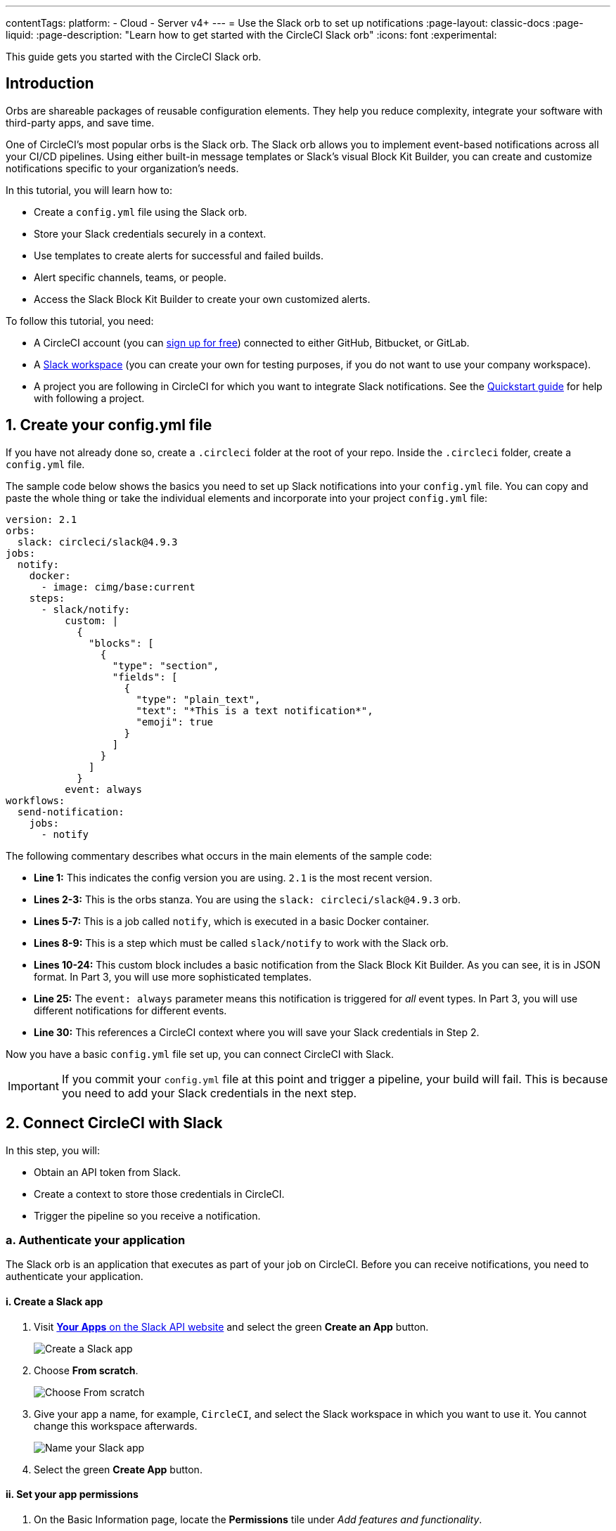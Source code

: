 ---
contentTags:
  platform:
  - Cloud
  - Server v4+
---
= Use the Slack orb to set up notifications
:page-layout: classic-docs
:page-liquid:
:page-description: "Learn how to get started with the CircleCI Slack orb"
:icons: font
:experimental:

This guide gets you started with the CircleCI Slack orb.

[#introduction]
== Introduction

Orbs are shareable packages of reusable configuration elements. They help you reduce complexity, integrate your software with third-party apps, and save time.

One of CircleCI's most popular orbs is the Slack orb. The Slack orb allows you to implement event-based notifications across all your CI/CD pipelines. Using either built-in message templates or Slack's visual Block Kit Builder, you can create and customize notifications specific to your organization's needs.

In this tutorial, you will learn how to:

* Create a `config.yml` file using the Slack orb.
* Store your Slack credentials securely in a context.
* Use templates to create alerts for successful and failed builds.
* Alert specific channels, teams, or people.
* Access the Slack Block Kit Builder to create your own customized alerts.

To follow this tutorial, you need:

* A CircleCI account (you can link:https://circleci.com/signup/[sign up for free]) connected to either GitHub, Bitbucket, or GitLab.
* A https://slack.com[Slack workspace] (you can create your own for testing purposes, if you do not want to use your company workspace).
* A project you are following in CircleCI for which you want to integrate Slack notifications. See the xref:getting-started#[Quickstart guide] for help with following a project.

[#create-your-config-file]
== 1. Create your config.yml file

If you have not already done so, create a `.circleci` folder at the root of your repo. Inside the `.circleci` folder, create a `config.yml` file.

The sample code below shows the basics you need to set up Slack notifications into your `config.yml` file. You can copy and paste the whole thing or take the individual elements and incorporate into your project `config.yml` file:

[source,yaml]
----
version: 2.1
orbs:
  slack: circleci/slack@4.9.3
jobs:
  notify:
    docker:
      - image: cimg/base:current
    steps:
      - slack/notify:
          custom: |
            {
              "blocks": [
                {
                  "type": "section",
                  "fields": [
                    {
                      "type": "plain_text",
                      "text": "*This is a text notification*",
                      "emoji": true
                    }
                  ]
                }
              ]
            }
          event: always
workflows:
  send-notification:
    jobs:
      - notify
----

The following commentary describes what occurs in the main elements of the sample code:

* *Line 1:* This indicates the config version you are using. `2.1` is the most recent version.
* *Lines 2-3:* This is the orbs stanza. You are using the `slack: circleci/slack@4.9.3` orb.
* *Lines 5-7:* This is a job called `notify`, which is executed in a basic Docker container.
* *Lines 8-9:* This is a step which must be called `slack/notify` to work with the Slack orb.
* *Lines 10-24:* This custom block includes a basic notification from the Slack Block Kit Builder. As you can see, it is in JSON format. In Part 3, you will use more sophisticated templates.
* *Line 25:* The `event: always` parameter means this notification is triggered for _all_ event types. In Part 3, you will use different notifications for different events.
* *Line 30:* This references a CircleCI context where you will save your Slack credentials in Step 2.

Now you have a basic `config.yml` file set up, you can connect CircleCI with Slack.

IMPORTANT: If you commit your `config.yml` file at this point and trigger a pipeline, your build will fail. This is because you need to add your Slack credentials in the next step.

[#connect-circleci-with-slack]
== 2. Connect CircleCI with Slack

In this step, you will:

* Obtain an API token from Slack.
* Create a context to store those credentials in CircleCI.
* Trigger the pipeline so you receive a notification.

[#authenticate-your-application]
=== a. Authenticate your application

The Slack orb is an application that executes as part of your job on CircleCI. Before you can receive notifications, you need to authenticate your application.

==== i. Create a Slack app

. Visit https://api.slack.com/apps[*Your Apps* on the Slack API website] and select the green *Create an App* button.
+
image::slack-orb-create-app.png[Create a Slack app]
+
. Choose *From scratch*.
+
image::slack-orb-from-scratch.png[Choose From scratch]
+
. Give your app a name, for example, `CircleCI`, and select the Slack workspace in which you want to use it. You cannot change this workspace afterwards.
+
image::slack-orb-name-app.png[Name your Slack app]
+
. Select the green **Create App** button.

[#set-your-app-permissions]
==== ii. Set your app permissions

. On the Basic Information page, locate the **Permissions** tile under _Add features and functionality_.
+
image::slack-orb-permissions.png[Slack app Permissions]
+
. On the _OAuth & Permissions_ page, scroll down to **Scopes**. This is where you need to create the permissions for your Slack app.
+
image::slack-orb-add-scope.png[Add an OAuth Scope]
+
. Under **Bot Token Scopes**, select **Add an OAuth Scope**.
. The Slack orb needs permission to post chat messages and upload files, so create the following scopes:
* chat:write
* chat:write.public
* files:write
+
image::slack-orb-bot-token-scopes.png[Add Bot Token Scopes]

TIP: To receive Slack notifications in a private channel, you need to add your Slack app to that channel. Open the channel, select the photos of the channel members in the top right-hand corner, then select the *Integrations* tab. From here, you can add an app.

[#install-your-app]
==== iii. Install your app

. Once you have created your scopes, scroll up to the top of the page and select the **Install to Workspace** button.
+
image::slack-orb-install-workspace.png[Install to Workspace]
+
. You will then be asked to grant permission for the app to access your Slack workspace.
+
image::slack-orb-allow.png[Allow access]
+
. Select the disclosure triangle to double-check the permissions, then select the green **Allow** button.
. You should see a *Bot User OAuth Token*. Copy this token to your clipboard, ready to add it to CircleCI. Make sure you keep this private.
+
image::slack-orb-copy-token.png[Copy OAuth Token]

[#creating-a-context]
=== b. Create a context

In CircleCI, contexts allow you to secure and share environment variables across projects. Once you have created a context with your Slack credentials, you and your colleagues will be able to reuse them.

In CircleCI:

. Select the **Organization Settings** page.
+
image::slack-orb-organization-settings.png[Organization Settings]

. Under Context, select the blue *Create Context* button and add a unique name, such as `slack-secrets` (that is the name specified in the `config.yml` file above).
+
image::slack-orb-create-context.png[Create Context]

. Select the blue **Create Context** button.
. Select the name of the context you just created.
. Select the blue *Add Environment Variable* button and enter your first key value pair.
* The Environment Variable Name is `SLACK_ACCESS_TOKEN`.
* The value is your Slack Bot User OAuth Access Token.
+
image::slack-orb-environment-variable.png[Add Environment Variable]
+
. Select the **Add Environment Variable** button to save it.
. Select the blue **Add Environment Variable** button again.
* The Environment Variable Name is `SLACK_DEFAULT_CHANNEL`.
* The value is the ID of the default Slack channel for posting your notifications. You can override this setting in your individual jobs.
+
TIP: To get the ID for your Slack channel, right-click the channel in Slack and choose **Copy Link**. The ID will be visible at the end of the URL and will be in this format: C034R26AM36.
+
image::slack-orb-copy-link.png[Copy Slack channel link]

. Include the `slack-secrets` context in your `notify` job as follows:
+
[source,yaml]
----
workflows:
  send-notification:
    jobs:
      - notify:
          context: slack-secrets
----

NOTE: You can reuse this context in other jobs and projects.

[#trigger-an-alert]
=== c. Trigger an alert

. Commit your `config.yml` file (and push it, if you are working remotely). This triggers your CircleCI pipeline, which uses the Slack orb with your credentials.
+
You should then see a green **Success** badge and a green tick next to your `notify` job.
+
image::slack-orb-success.png[Success]

. Select your job to see what just happened. You should see the message body that was sent to Slack.

. Now open your Slack workspace. In the default channel you specified earlier, you should see the alert triggered by your CircleCI pipeline.
+
image::slack-orb-text-notification.png[Slack text notification]

Although this is a basic alert, you have achieved a lot already:

* Created a `.circleci/config.yml` file with the Slack orb.
* Created a context to store your Slack-related environment variables.
* Created a Slack app.

[#use-message-templates]
== 3. Use message templates

The Slack orb includes several notification templates you can use to notify your channel of various CircleCI events:

* `basic_success_1` - for _pass_ events where the job succeeded.
* `basic_fail_1` -  for _fail_ events, where the job failed.
* `success_tagged_deploy_1` - for successful deployments.
* `basic_on_hold_1` - for on-hold jobs that are awaiting approval.

To use these templates in your job, include the `event` and `template` parameters under `steps` in the `config.yml` file. For example:

[source,yaml]
----
jobs:
  notify:
    docker:
      - image: cimg/base:current
    steps:
      - slack/notify:
          event: fail
          template: basic_fail_1
      - slack/notify:
          event: pass
          template: success_tagged_deploy_1
----

* *Line 7* specifies that the template on the next line is used for failed events.
* *Line 8* specifies the template to be used, in this case `basic_fail_1`.
* *Line 9* specifies that the template on the next line is used for pass events.
* *Line 10* specifies the template to be used, in this case `basic_success_1`.

Whereas in Step 1 you used an all-purpose alert, now you have included different steps according to whether the job has passed or failed. The Slack orb triggers the appropriate step.

Commit your updated `config.yml` file (and push it, if you are working remotely). Once the pipeline is complete, you should see a more sophisticated alert in your Slack channel.

image::slack-orb-deployment-successful.png[Deployment Successful alert]

[#including-additional-parameters]
=== a. Including additional parameters

You can also include a mention for a failed job, to alert a specific person or team:

[source,yaml]
----
- slack/notify:
    event: fail
    mentions: '@EngineeringTeam'
    template: basic_fail_1
----

To notify multiple channels, place the IDs in quotes and separate them with a comma:

[source,yaml]
----
- slack/notify:
    channel: 'ABCXYZ, ZXCBN'
    event: fail
    template: basic_fail_1
----

To restrict your alert to a specific branch, add a `branch_pattern` parameter:

[source,yaml]
----
- slack/notify:
    branch_pattern: main
    event: fail
    template: basic_fail_1
----

Restricting your alert to a specific branch is useful if, for example, you do not want to receive alerts for feature branches.

[#use-the-slack-block-kit-builder]
=== b. Use the Slack Block Kit Builder

If you would like to further customize your notifications, you can use the https://api.slack.com/block-kit/building[Slack Block Kit Builder]. This framework allows you to create sophisticated notifications, using images, form fields, and other interactive elements.

Once you have created your block (which is a JSON object), copy and paste it into your `config.yml` file within the `custom` parameter:

[source,yaml]
----
- slack/notify:
    event: always
    custom: | # your custom notification goes here
      {
        "blocks": [
          {
            "type": "section",
            "fields": [
              {
                "type": "plain_text",
                "text": "*This is a text notification*",
                "emoji": true
              }
            ]
          }
        ]
      }
----

[#conclusion]
== Conclusion

In this tutorial, you have configured the Slack orb to send CircleCI notifications to your Slack channel. You created a basic notification, built and authenticated your Slack app, and used templates.

For further configuration options, take a look at the https://circleci.com/developer/orbs/orb/circleci/slack[Slack orb documentation]. You can also find many more orbs in the https://circleci.com/developer/orbs[Orb Registry].